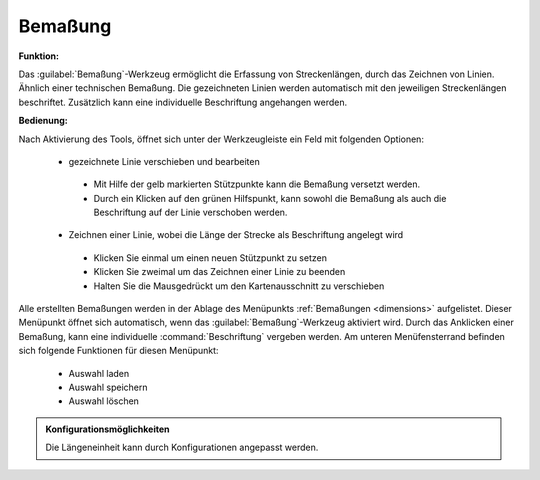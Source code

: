 .. _dimensioning:

Bemaßung
========

**Funktion:**

Das |dimensions| :guilabel:`Bemaßung`-Werkzeug ermöglicht die Erfassung von Streckenlängen, durch das Zeichnen von Linien. Ähnlich einer technischen Bemaßung.
Die gezeichneten Linien werden automatisch mit den jeweiligen Streckenlängen beschriftet. Zusätzlich kann eine individuelle Beschriftung angehangen werden.

**Bedienung:**

Nach Aktivierung des Tools, öffnet sich unter der Werkzeugleiste ein Feld mit folgenden Optionen:

 * |arrow| gezeichnete Linie verschieben und bearbeiten

  * |1| Mit Hilfe der gelb markierten Stützpunkte kann die Bemaßung versetzt werden.
  * |2| Durch ein Klicken auf den grünen Hilfspunkt, kann sowohl die Bemaßung als auch die Beschriftung auf der Linie verschoben werden.

 * |line| Zeichnen einer Linie, wobei die Länge der Strecke als Beschriftung angelegt wird

  * Klicken Sie einmal um einen neuen Stützpunkt zu setzen
  * Klicken Sie zweimal um das Zeichnen einer Linie zu beenden
  * Halten Sie die Mausgedrückt um den Kartenausschnitt zu verschieben

 .. figure:: ../../../screenshots/de/client-user/dimensions1.png
   :align: center

Alle erstellten Bemaßungen werden in der Ablage des Menüpunkts :ref:`Bemaßungen <dimensions>` aufgelistet.
Dieser Menüpunkt öffnet sich automatisch, wenn das |dimensions| :guilabel:`Bemaßung`-Werkzeug aktiviert wird.
Durch das Anklicken einer Bemaßung, kann eine individuelle :command:`Beschriftung` vergeben werden.
Am unteren Menüfensterrand befinden sich folgende Funktionen für diesen Menüpunkt:

 * |load| Auswahl laden
 * |save| Auswahl speichern
 * |delete_marking| Auswahl löschen

.. admonition:: Konfigurationsmöglichkeiten

 Die Längeneinheit kann durch Konfigurationen angepasst werden.

 .. |dimensions| image:: ../../../images/gbd-icon-bemassung-02.svg
   :width: 30em
 .. |arrow| image:: ../../../images/cursor.svg
   :width: 30em
 .. |line| image:: ../../../images/dim_line.svg
   :width: 30em
 .. |cancel| image:: ../../../images/baseline-close-24px.svg
   :width: 30em
 .. |trash| image:: ../../../images/baseline-delete-24px.svg
   :width: 30em
 .. |1| image:: ../../../images/gws_digits-01.svg
   :width: 35em
 .. |2| image:: ../../../images/gws_digits-02.svg
   :width: 35em
 .. |save| image:: ../../../images/sharp-save-24px.svg
   :width: 30em
 .. |load| image:: ../../../images/ic_folder_open_24px.svg
   :width: 30em
 .. |delete_marking| image:: ../../../images/sharp-delete_forever-24px.svg
   :width: 30em
